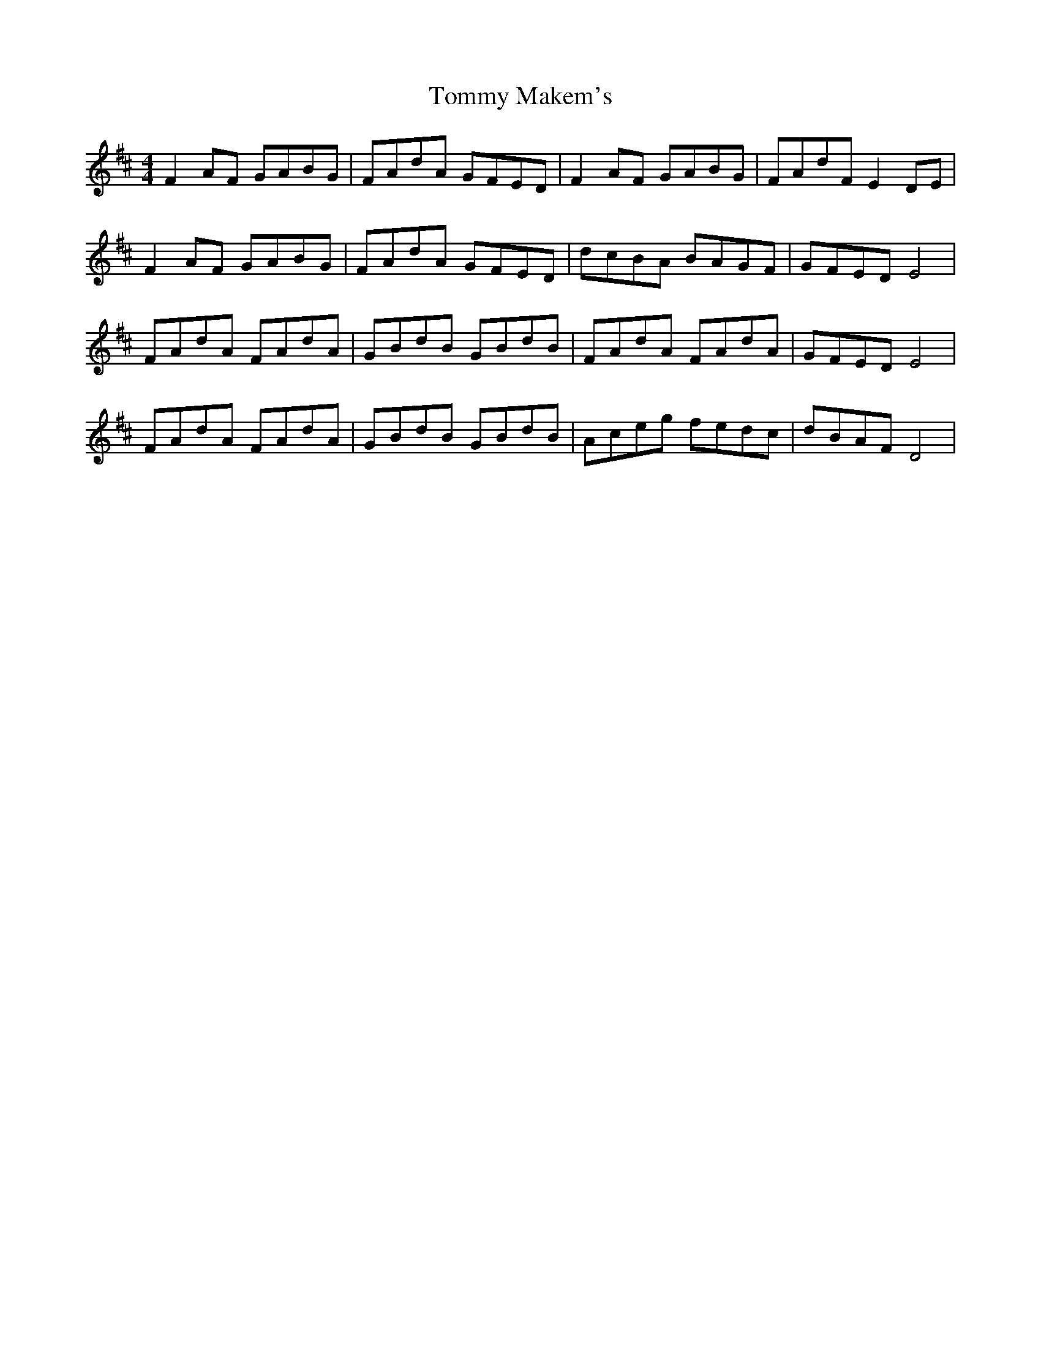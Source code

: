 X: 40534
T: Tommy Makem's
R: reel
M: 4/4
K: Dmajor
F2 AF GABG|FAdA GFED|F2 AF GABG|FAdF E2 DE|
F2 AF GABG|FAdA GFED|dcBA BAGF|GFED E4|
FAdA FAdA|GBdB GBdB|FAdA FAdA|GFED E4|
FAdA FAdA|GBdB GBdB|Aceg fedc|dBAF D4|

